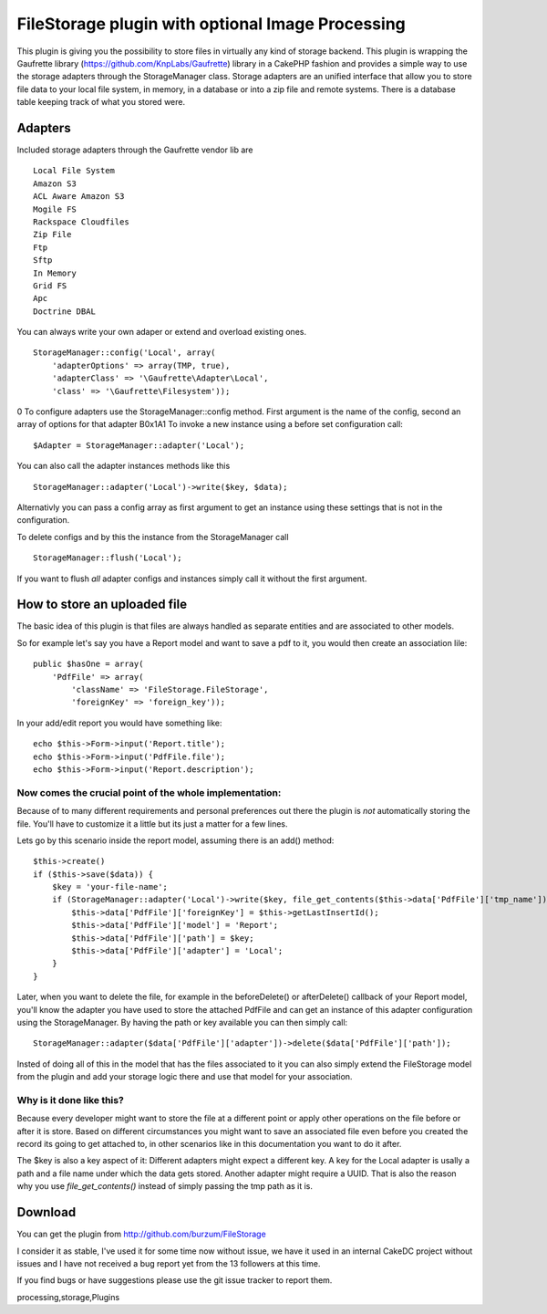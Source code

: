 FileStorage plugin with optional Image Processing
=================================================

This plugin is giving you the possibility to store files in virtually
any kind of storage backend. This plugin is wrapping the Gaufrette
library (https://github.com/KnpLabs/Gaufrette) library in a CakePHP
fashion and provides a simple way to use the storage adapters through
the StorageManager class. Storage adapters are an unified interface
that allow you to store file data to your local file system, in
memory, in a database or into a zip file and remote systems. There is
a database table keeping track of what you stored were.


Adapters
~~~~~~~~

Included storage adapters through the Gaufrette vendor lib are

::

    Local File System
    Amazon S3
    ACL Aware Amazon S3
    Mogile FS
    Rackspace Cloudfiles
    Zip File
    Ftp
    Sftp
    In Memory
    Grid FS
    Apc
    Doctrine DBAL

You can always write your own adaper or extend and overload existing
ones.

::

    StorageManager::config('Local', array(
        'adapterOptions' => array(TMP, true),
        'adapterClass' => '\Gaufrette\Adapter\Local',
        'class' => '\Gaufrette\Filesystem'));

0
To configure adapters use the StorageManager::config method. First
argument is the name of the config, second an array of options for
that adapter
B0x1A1
To invoke a new instance using a before set configuration call:

::

    $Adapter = StorageManager::adapter('Local');

You can also call the adapter instances methods like this

::

    StorageManager::adapter('Local')->write($key, $data);

Alternativly you can pass a config array as first argument to get an
instance using these settings that is not in the configuration.

To delete configs and by this the instance from the StorageManager
call

::

    StorageManager::flush('Local');

If you want to flush *all* adapter configs and instances simply call
it without the first argument.


How to store an uploaded file
~~~~~~~~~~~~~~~~~~~~~~~~~~~~~

The basic idea of this plugin is that files are always handled as
separate entities and are associated to other models.

So for example let's say you have a Report model and want to save a
pdf to it, you would then create an association lile:

::

    public $hasOne = array(
        'PdfFile' => array(
            'className' => 'FileStorage.FileStorage',
            'foreignKey' => 'foreign_key'));

In your add/edit report you would have something like:

::

    echo $this->Form->input('Report.title');
    echo $this->Form->input('PdfFile.file');
    echo $this->Form->input('Report.description');



Now comes the crucial point of the whole implementation:
````````````````````````````````````````````````````````

Because of to many different requirements and personal preferences out
there the plugin is *not* automatically storing the file. You'll have
to customize it a little but its just a matter for a few lines.

Lets go by this scenario inside the report model, assuming there is an
add() method:

::

    $this->create()
    if ($this->save($data)) {
        $key = 'your-file-name';
        if (StorageManager::adapter('Local')->write($key, file_get_contents($this->data['PdfFile']['tmp_name']))) {
            $this->data['PdfFile']['foreignKey'] = $this->getLastInsertId();
            $this->data['PdfFile']['model'] = 'Report';
            $this->data['PdfFile']['path'] = $key;
            $this->data['PdfFile']['adapter'] = 'Local';
        }
    }

Later, when you want to delete the file, for example in the
beforeDelete() or afterDelete() callback of your Report model, you'll
know the adapter you have used to store the attached PdfFile and can
get an instance of this adapter configuration using the
StorageManager. By having the path or key available you can then
simply call:

::

    StorageManager::adapter($data['PdfFile']['adapter'])->delete($data['PdfFile']['path']);

Insted of doing all of this in the model that has the files associated
to it you can also simply extend the FileStorage model from the plugin
and add your storage logic there and use that model for your
association.


Why is it done like this?
`````````````````````````

Because every developer might want to store the file at a different
point or apply other operations on the file before or after it is
store. Based on different circumstances you might want to save an
associated file even before you created the record its going to get
attached to, in other scenarios like in this documentation you want to
do it after.

The $key is also a key aspect of it: Different adapters might expect a
different key. A key for the Local adapter is usally a path and a file
name under which the data gets stored. Another adapter might require a
UUID. That is also the reason why you use `file_get_contents()`
instead of simply passing the tmp path as it is.


Download
~~~~~~~~

You can get the plugin from `http://github.com/burzum/FileStorage`_

I consider it as stable, I've used it for some time now without issue,
we have it used in an internal CakeDC project without issues and I
have not received a bug report yet from the 13 followers at this time.

If you find bugs or have suggestions please use the git issue tracker
to report them.


.. _http://github.com/burzum/FileStorage: http://github.com/burzum/FileStorage

.. author:: burzum
.. categories:: articles, plugins
.. tags:: plugin,upload,Files,file,amazon,image
processing,storage,Plugins

